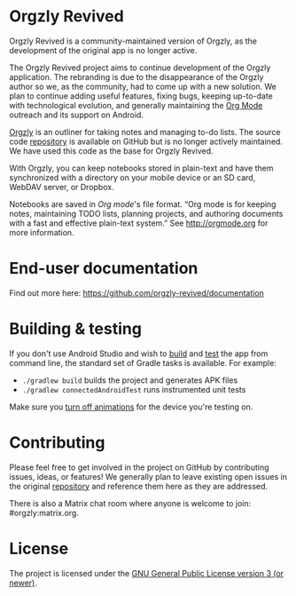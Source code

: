 #+BEGIN_HTML
<div>
<a title="Tests" target="_blank" href="https://github.com/orgzly-revived/orgzly-android-revived/actions/workflows/test.yaml"><img src="https://github.com/orgzly-revived/orgzly-android-revived/actions/workflows/test.yaml/badge.svg"></a>
<a title="Crowdin" target="_blank" href="https://crowdin.com/project/orgzly"><img src="https://d322cqt584bo4o.cloudfront.net/orgzly/localized.svg"></a>
</div>
<a href="https://f-droid.org/en/packages/com.orgzlyrevived">
    <img src="https://fdroid.gitlab.io/artwork/badge/get-it-on.png"
    alt="Get it on F-Droid"
    height="80">
</a>
#+END_HTML

* Orgzly Revived

Orgzly Revived is a community-maintained version of Orgzly, as the development of the original app is no longer active.

The Orgzly Revived project aims to continue development of the Orgzly application. The rebranding is due 
to the disappearance of the Orgzly author so we, as the community, had to come up with a new solution.
We plan to continue adding useful features, fixing bugs, keeping up-to-date with technological evolution, 
and generally maintaining the [[https://orgmode.org/][Org Mode]] outreach and its support on Android.

[[https://orgzly.com/][Orgzly]] is an outliner for taking notes and managing to-do lists. The source code
[[https://github.com/orgzly/orgzly-android][repository]] is available on GitHub but is no longer actively 
maintained. We have used this code as the base for Orgzly Revived.

With Orgzly, you can keep notebooks stored in plain-text and have them synchronized
with a directory on your mobile device or an SD card, WebDAV server, or Dropbox.

Notebooks are saved in /Org mode/'s file format. “Org mode is for
keeping notes, maintaining TODO lists, planning projects, and
authoring documents with a fast and effective plain-text system.” See
http://orgmode.org for more information.

* End-user documentation

Find out more here: https://github.com/orgzly-revived/documentation

* Building & testing

If you don't use Android Studio and wish to [[https://developer.android.com/studio/build/building-cmdline.html][build]] and [[https://developer.android.com/studio/test/command-line.html][test]] the app
from command line, the standard set of Gradle tasks is available.  For
example:

- ~./gradlew build~ builds the project and generates APK files
- ~./gradlew connectedAndroidTest~ runs instrumented unit tests

Make sure you [[https://developer.android.com/training/testing/espresso/setup][turn off animations]] for the device you're testing on.

* Contributing

Please feel free to get involved in the project on GitHub by contributing issues, ideas, or features! 
We generally plan to leave existing open issues in the original 
[[https://github.com/orgzly/orgzly-android][repository]] and reference them here as 
they are addressed.

There is also a Matrix chat room where anyone is welcome to join: #orgzly:matrix.org.

* License

The project is licensed under the [[https://github.com/orgzly-revived/orgzly-android-revived/blob/master/LICENSE][GNU General Public License version 3 (or newer)]].
